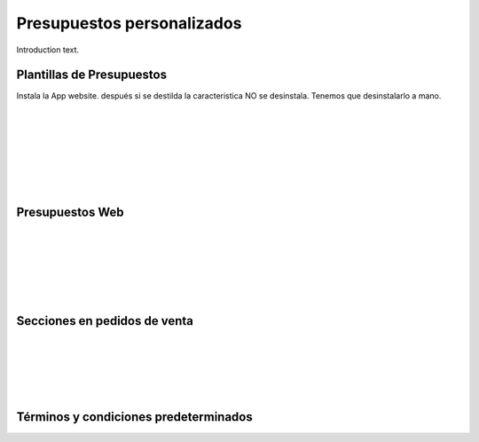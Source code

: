 ###################################################################################################
Presupuestos personalizados
###################################################################################################

Introduction text.

*************************************************
Plantillas de Presupuestos
*************************************************

Instala la App website. después si se destilda la caracteristica NO se desinstala.
Tenemos que desinstalarlo a mano.


.. image:: media/plantillas-presupuestos-1.png
   :align: center
   :scale: 75 %

|

.. image:: media/plantillas-presupuestos-2.png
   :align: center
   :scale: 75 %

|

.. image:: media/plantillas-presupuestos-3.png
   :align: center
   :scale: 75 %

|

.. image:: media/plantillas-presupuestos-4.png
   :align: center
   :scale: 75 %

|

.. image:: media/plantillas-presupuestos-5.png
   :align: center
   :scale: 75 %

|

.. image:: media/plantillas-presupuestos-6.png
   :align: center
   :scale: 75 %

|

.. image:: media/plantillas-presupuestos-7.png
   :align: center
   :scale: 75 %

|

*************************************************
Presupuestos Web
*************************************************

.. image:: media/plantillas-presupuestos-20.png
   :align: center
   :scale: 75 %

|

.. image:: media/plantillas-presupuestos-21.png
   :align: center
   :scale: 75 %

|

.. image:: media/plantillas-presupuestos-22.png
   :align: center
   :scale: 75 %

|

.. image:: media/plantillas-presupuestos-23.png
   :align: center
   :scale: 75 %

|

.. image:: media/plantillas-presupuestos-24.png
   :align: center
   :scale: 75 %

|

.. image:: media/plantillas-presupuestos-25.png
   :align: center
   :scale: 75 %

|

*************************************************
Secciones en pedidos de venta
*************************************************

.. image:: media/secciones-pedidos-1.png
   :align: center
   :scale: 75 %

|

.. image:: media/secciones-pedidos-2.png
   :align: center
   :scale: 75 %

|

.. image:: media/secciones-pedidos-3.png
   :align: center
   :scale: 75 %

|

.. image:: media/secciones-pedidos-4.png
   :align: center
   :scale: 75 %

|

.. image:: media/secciones-pedidos-5.png
   :align: center
   :scale: 75 %

|

*************************************************
Términos y condiciones predeterminados
*************************************************


